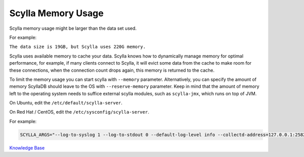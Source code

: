 Scylla Memory Usage
===================

Scylla memory usage might be larger than the data set used.

For example:

``The data size is 19GB, but Scylla uses 220G memory.``


Scylla uses available memory to cache your data. Scylla knows how to dynamically manage memory for optimal performance, for example, if many clients connect to Scylla, it will evict some data from the cache to make room for these connections, when the connection count drops again, this memory is returned to the cache.

To limit the memory usage you can start scylla with ``--memory`` parameter.
Alternatively, you can specify the amount of memory ScyllaDB should leave to the OS with ``--reserve-memory`` parameter. Keep in mind that the amount of memory left to the operating system needs to suffice external scylla modules, such as ``scylla-jmx``, which runs on top of JVM.

On Ubuntu, edit the ``/etc/default/scylla-server``.

On Red Hat / CentOS, edit the ``/etc/sysconfig/scylla-server``.



For example:

.. code-block:: yaml 

   SCYLLA_ARGS="--log-to-syslog 1 --log-to-stdout 0 --default-log-level info --collectd-address=127.0.0.1:25826 --collectd=1 --collectd-poll-period 3000 --network-stack posix --memory 2G --reserve-memory 2G


`Knowledge Base 
</kb/>`_
